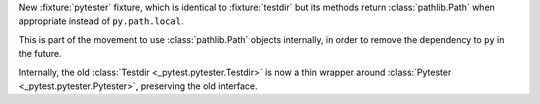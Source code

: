 New :fixture:`pytester` fixture, which is identical to :fixture:`testdir` but its methods return :class:`pathlib.Path` when appropriate instead of ``py.path.local``.

This is part of the movement to use :class:`pathlib.Path` objects internally, in order to remove the dependency to ``py`` in the future.

Internally, the old :class:`Testdir <_pytest.pytester.Testdir>` is now a thin wrapper around :class:`Pytester <_pytest.pytester.Pytester>`, preserving the old interface.
